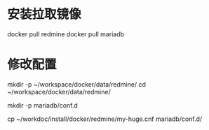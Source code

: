* 安装拉取镜像
docker pull redmine
docker pull mariadb

* 修改配置
mkdir -p ~/workspace/docker/data/redmine/
cd ~/workspace/docker/data/redmine/

mkdir -p mariadb/conf.d

cp ~/workdoc/install/docker/redmine/my-huge.cnf mariadb/conf.d/
